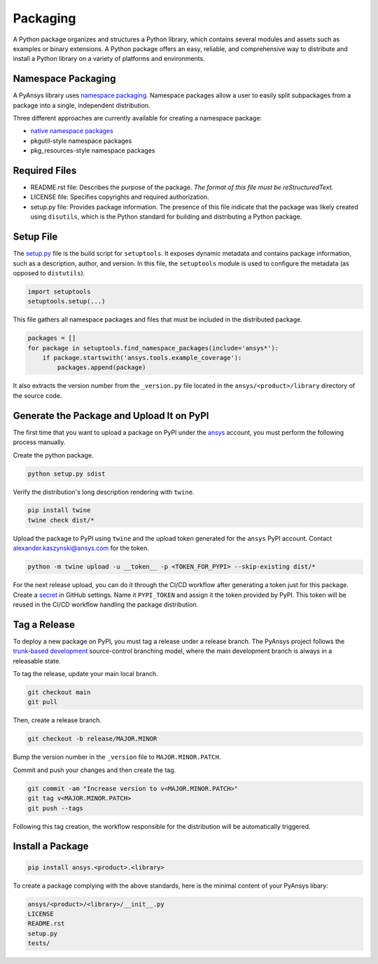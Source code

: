 Packaging
#########
A Python package organizes and structures a Python library, which contains several
modules and assets such as examples or binary extensions. A Python package
offers an easy, reliable, and comprehensive way to distribute and install
a Python library on a variety of platforms and environments.

Namespace Packaging
-------------------
A PyAnsys library uses `namespace packaging`_.
Namespace packages allow a user to easily split subpackages from a package into
a single, independent distribution.

Three different approaches are currently available for creating a namespace package:

* `native namespace packages`_
* pkgutil-style namespace packages
* pkg_resources-style namespace packages

Required Files
--------------

* README.rst file: Describes the purpose of the package.
  *The format of this file must be reStructuredText.*

* LICENSE file: Specifies copyrights and required authorization.

* setup.py file: Provides package information.
  The presence of this file indicate that the package was likely created using ``disutils``,
  which is the Python standard for building and distributing a Python package.


Setup File
----------
The `setup.py`_ file is the build script for ``setuptools``. It exposes dynamic metadata and contains
package information, such as a description, author, and version.
In this file, the ``setuptools`` module is used to configure the metadata (as opposed to ``distutils``).

.. code:: python

  import setuptools
  setuptools.setup(...)

This file gathers all namespace packages and files that must be included in the distributed
package.

.. code:: python

  packages = []
  for package in setuptools.find_namespace_packages(include='ansys*'):
      if package.startswith('ansys.tools.example_coverage'):
          packages.append(package)


It also extracts the version number from the ``_version.py`` file located in the 
``ansys/<product>/library`` directory of the source code.


Generate the Package and Upload It on PyPI
------------------------------------------

The first time that you want to upload a package on PyPI under the `ansys <https://pypi.org/user/ansys/>`_ 
account, you must perform the following process manually.

Create the python package.

.. code::

  python setup.py sdist

Verify the distribution's long description rendering with ``twine``.

.. code::

  pip install twine
  twine check dist/*

Upload the package to PyPI using ``twine`` and the upload token generated for the ``ansys`` PyPI account. 
Contact alexander.kaszynski@ansys.com for the token.

.. code::

  python -m twine upload -u __token__ -p <TOKEN_FOR_PYPI> --skip-existing dist/*

For the next release upload, you can do it through the CI/CD workflow after generating a token just for this package.
Create a `secret`_ in GitHub settings.
Name it ``PYPI_TOKEN`` and assign it the token provided by PyPI.
This token will be reused in the CI/CD workflow handling the package distribution.

Tag a Release
-------------
To deploy a new package on PyPI, you must tag a release under a release branch. The PyAnsys project
follows the `trunk-based development`_ source-control branching model, where the main development
branch is always in a releasable state.

To tag the release, update your main local branch.

.. code::

  git checkout main
  git pull

Then, create a release branch.

.. code::

  git checkout -b release/MAJOR.MINOR

Bump the version number in the ``_version`` file to ``MAJOR.MINOR.PATCH``.

Commit and push your changes and then create the tag.

.. code::

  git commit -am "Increase version to v<MAJOR.MINOR.PATCH>"
  git tag v<MAJOR.MINOR.PATCH>
  git push --tags

Following this tag creation, the workflow responsible for the distribution
will be automatically triggered.

Install a Package
-----------------

.. code::

  pip install ansys.<product>.<library>

To create a package complying with the above standards, here is the minimal content of your PyAnsys libary:

.. code::

   ansys/<product>/<library>/__init__.py
   LICENSE
   README.rst
   setup.py
   tests/


.. _namespace packaging: https://packaging.python.org/guides/packaging-namespace-packages/
.. _native namespace packages: https://packaging.python.org/guides/packaging-namespace-packages/#native-namespace-packages
.. _trunk-based development: https://trunkbaseddevelopment.com/
.. _secret: https://docs.github.com/en/actions/reference/encrypted-secrets
.. _setup.py: https://packaging.python.org/tutorials/packaging-projects/#configuring-metadata
